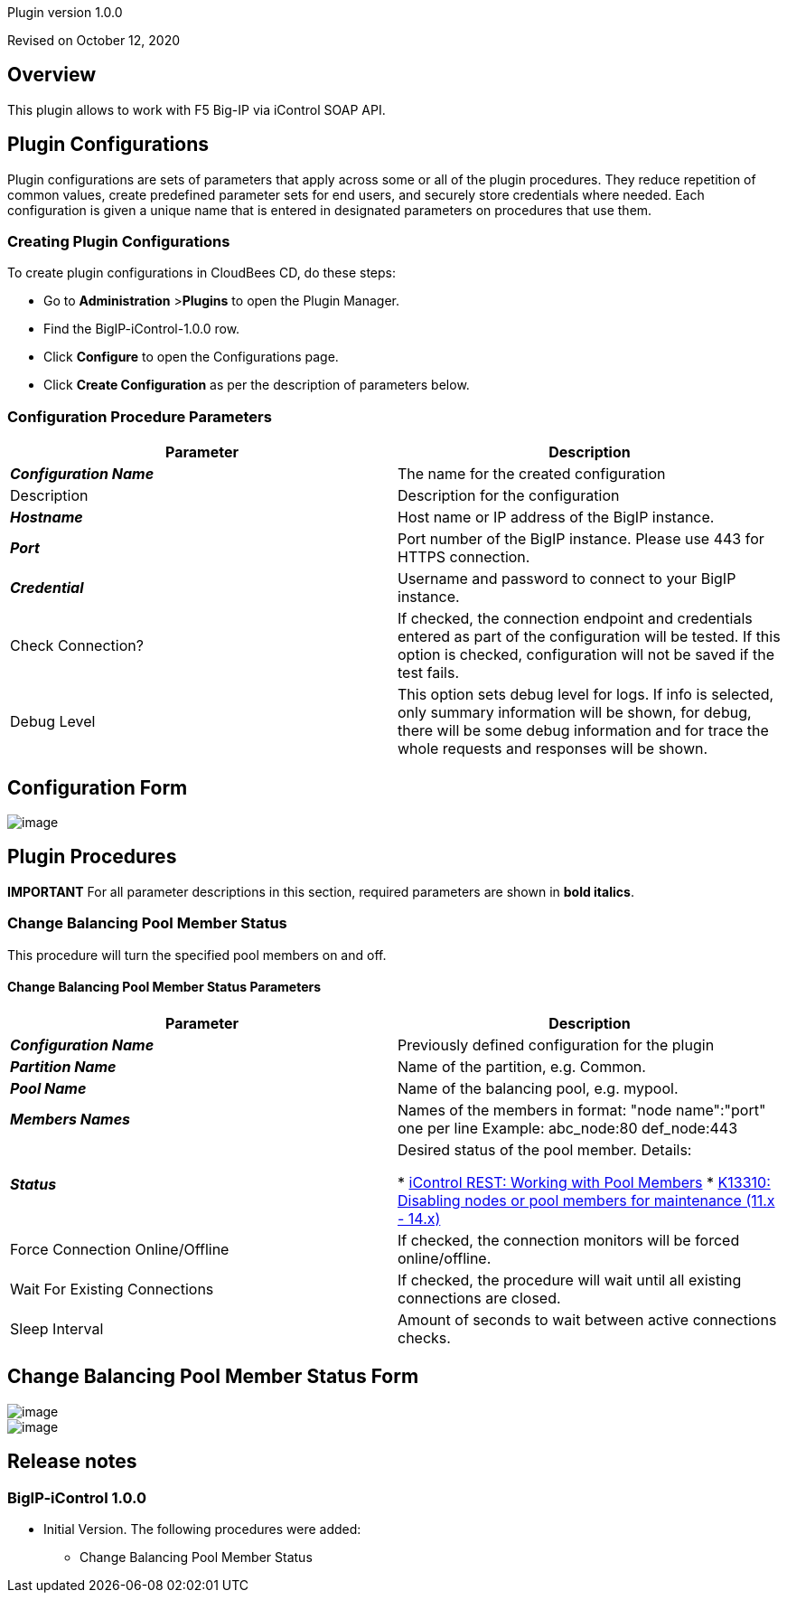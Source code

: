 Plugin version 1.0.0

Revised on October 12, 2020





== Overview

This plugin allows to work with F5 Big-IP via iControl SOAP API.











== Plugin Configurations
Plugin configurations are sets of parameters that apply
across some or all of the plugin procedures. They
reduce repetition of common values, create
predefined parameter sets for end users, and
securely store credentials where needed. Each configuration
is given a unique name that is entered in designated
parameters on procedures that use them.


=== Creating Plugin Configurations
To create plugin configurations in CloudBees CD, do these steps:

* Go to **Administration** &gt;**Plugins** to open the Plugin Manager.
* Find the BigIP-iControl-1.0.0 row.
* Click *Configure* to open the
     Configurations page.
* Click *Create Configuration* as per the description of parameters below.



=== Configuration Procedure Parameters
[cols=",",options="header",]
|===
|Parameter |Description

|__**Configuration Name**__ | The name for the created configuration


|Description | Description for the configuration


|__**Hostname**__ | Host name or IP address of the BigIP instance.


|__**Port**__ | Port number of the BigIP instance. Please use 443 for HTTPS connection.


|__**Credential**__ | Username and password to connect to your BigIP instance.


|Check Connection? | If checked, the connection endpoint and credentials entered as part of the configuration will be tested. If this option is checked, configuration will not be saved if the test fails.


|Debug Level | This option sets debug level for logs. If info is selected, only summary information will be shown, for debug, there will be some debug information and for trace the whole requests and responses will be shown.


|===

== Configuration Form

image::htdocs/images/createConfiguration.png[image]





[[procedures]]
== Plugin Procedures

*IMPORTANT* For all parameter descriptions in this section, required parameters are shown in **bold italics**.



[[ChangeBalancingPoolMemberStatus]]
=== Change Balancing Pool Member Status


This procedure will turn the specified pool members on and off.



==== Change Balancing Pool Member Status Parameters
[cols=",",options="header",]
|===
| Parameter | Description

| __**Configuration Name**__ | Previously defined configuration for the plugin


| __**Partition Name**__ | Name of the partition, e.g. Common.


| __**Pool Name**__ | Name of the balancing pool, e.g. mypool.


| __**Members Names**__ | Names of the members in format: "node name":"port" one per line
Example:
  abc_node:80
  def_node:443



| __**Status**__ | Desired status of the pool member.
Details:


 *  https://devcentral.f5.com/articles/icontrol-rest-working-with-pool-members[iControl REST: Working with Pool Members] 
 *  https://support.f5.com/csp/article/K13310[K13310: Disabling nodes or pool members for maintenance (11.x - 14.x)] 

| Force Connection Online/Offline | If checked, the connection monitors will be forced online/offline.


| Wait For Existing Connections | If checked, the procedure will wait until all existing connections are closed.



| Sleep Interval | Amount of seconds to wait between active connections checks.


|===




== Change Balancing Pool Member Status Form

image::htdocs/images/changeBalancingPoolMemberStatus1.png[image]
image::htdocs/images/changeBalancingPoolMemberStatus2.png[image]















[[rns]]
== Release notes


=== BigIP-iControl 1.0.0

- Initial Version. The following procedures were added:

** Change Balancing Pool Member Status



